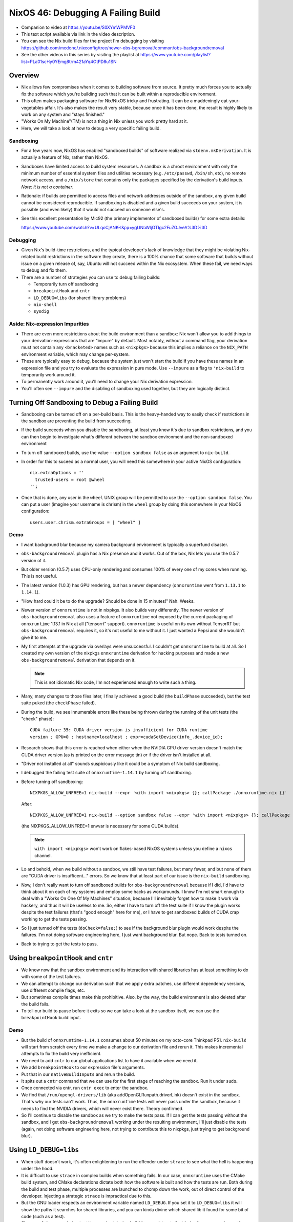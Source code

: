 NixOS 46: Debugging A Failing Build
===================================

- Companion to video at https://youtu.be/S0XYmWPMVF0

- This text script available via link in the video description.

- You can see the Nix build files for the project I'm debugging by visiting
  https://github.com/mcdonc/.nixconfig/tree/newer-obs-bgremoval/common/obs-backgroundremoval

- See the other videos in this series by visiting the playlist at
  https://www.youtube.com/playlist?list=PLa01scHy0YEmg8trm421aYq4OtPD8u1SN

Overview
--------

- Nix allows few compromises when it comes to building software from source.
  It pretty much forces you to actually fix the software which you're building
  such that it can be built within a reproducible environment.

- This often makes packaging software for Nix/NixOS tricky and frustrating.  It
  can be a maddeningly eat-your-vegetables affair.  It's also makes the result
  very stable, because once it has been done, the result is highly likely to
  work on any system and "stays finished."

- "Works On My Machine"(TM) is not a thing in Nix unless you work pretty hard
  at it.

- Here, we will take a look at how to debug a very specific failing build.

Sandboxing
!!!!!!!!!!

- For a few years now, NixOS has enabled "sandboxed builds" of software
  realized via ``stdenv.mkDerivation``.  It is actually a feature of Nix,
  rather than NixOS.

- Sandboxes have limited access to build system resources.  A sandbox is a
  chroot environment with only the minimum number of essential system files and
  utilities necessary (e.g. ``/etc/passwd``, ``/bin/sh``, etc), no remote
  network access, and a ``/nix/store`` that contains only the packages
  specified by the derivation's build inputs.  *Note: it is not a container*.

- Rationale: if builds are permitted to access files and network addresses
  outside of the sandbox, any given build cannot be considered reproducible.
  If sandboxing is disabled and a given build succeeds on your system, it is
  possible (and even likely) that it would not succeed on someone else's.

- See this excellent presentation by Mic92 (the primary implementor of
  sandboxed builds) for some extra details:

  https://www.youtube.com/watch?v=ULqoCjANK-I&pp=ygUNbWljOTIgc2FuZGJveA%3D%3D
 
Debugging
!!!!!!!!!

- Given Nix's build-time restrictions, and the typical developer's lack of
  knowledge that they might be violating Nix-related build restrictions in the
  software they create, there is a 100% chance that some software that builds
  without issue on a given release of, say, Ubuntu will not succeed within the
  Nix ecosystem.  When these fail, we need ways to debug and fix them.

- There are a number of strategies you can use to debug failing builds:

  - Temporarily turn off sandboxing

  - ``breakpointHook`` and ``cntr``

  - ``LD_DEBUG=libs`` (for shared library problems)

  - ``nix-shell``

  - ``sysdig``

Aside: Nix-expression Impurities
!!!!!!!!!!!!!!!!!!!!!!!!!!!!!!!!

- There are even more restrictions about the build environment than a sandbox:
  Nix won't allow you to add things to your derivation-expressions that are
  "impure" by default.  Most notably, without a command flag, your derivation
  must not contain any ``<bracketed>`` names such as ``<nixpkgs>`` because this
  implies a reliance on the ``NIX_PATH`` environment variable, which may change
  per-system.

- These are typically easy to debug, because the system just won't start the
  build if you have these names in an expression file and you try to evaluate
  the expression in pure mode.  Use ``--impure`` as a flag to ``'nix-build`` to
  temporarily work around it.

- To permanently work around it, you'll need to change your Nix derivation
  expression.

- You'll often see ``--impure`` and the disabling of sandboxing used together,
  but they are logically distinct.

Turning Off Sandboxing to Debug a Failing Build
-----------------------------------------------

- Sandboxing can be turned off on a per-build basis.  This is the heavy-handed
  way to easily check if restrictions in the sandbox are preventing the build
  from succeeding.

- If the build succeeds when you disable the sandboxing, at least you know it's
  due to sandbox restrictions, and you can then begin to investigate what's
  different between the sandbox environment and the non-sandboxed environment

- To turn off sandboxed builds, use the value ``--option sandbox false`` as an
  argument to ``nix-build``.

- In order for this to suceed as a normal user, you will need this somewhere in
  your active NixOS configuration::

    nix.extraOptions = ''
      trusted-users = root @wheel
    '';
    
- Once that is done, any user in the ``wheel`` UNIX group will be permitted to
  use the ``--option sandbox false``.  You can put a user (imagine your
  username is chrism) in the ``wheel`` group by doing this somewhere in your
  NixOS configuration::

    users.user.chrism.extraGroups = [ "wheel" ]
  
Demo
!!!!

- I want background blur because my camera background environment is typically
  a superfund disaster.

- ``obs-backgroundremoval`` plugin has a Nix presence and it works.  Out of the
  box, Nix lets you use the 0.5.7 version of it.

- But older version (0.5.7) uses CPU-only rendering and consumes 100% of every
  one of my cores when running.  This is not useful.

- The latest version (1.0.3) has GPU rendering, but has a newer dependency
  (``onnxruntime`` went from ``1.13.1`` to ``1.14.1``).

- "How hard could it be to do the upgrade?  Should be done in 15 minutes!"
  Nah.  Weeks.

- Newer version of ``onnxruntime`` is not in nixpkgs.  It also builds very
  differently.  The newer version of ``obs-backgroundremoval`` also uses a
  feature of ``onnxruntime`` not exposed by the current packaging of
  ``onnxruntime`` 1.13.1 in Nix at all ("tensorrt" support).  ``onnxruntime``
  is useful on its own without TensorRT but ``obs-backgroundremoval`` requires
  it, so it's not useful to me without it.  I just wanted a Pepsi and she
  wouldn't give it to me.

- My first attempts at the upgrade via overlays were unsuccessful.  I couldn't
  get ``onnxruntime`` to build at all.  So I created my own version of the
  nixpkgs ``onnxruntime`` derivation for hacking purposes and made a new
  ``obs-backgroundremoval`` derivation that depends on it.

  .. note::

     This is not idiomatic Nix code, I'm not experienced enough to write such a
     thing.

- Many, many changes to those files later, I finally achieved a good build (the
  ``buildPhase`` succeeded), but the test suite puked (the ``checkPhase``
  failed).

- During the build, we see innumerable errors like these being thrown during
  the running of the unit tests (the "check" phase)::

   CUDA failure 35: CUDA driver version is insufficient for CUDA runtime
   version ; GPU=0 ; hostname=localhost ; expr=cudaSetDevice(info_.device_id);

- Research shows that this error is reached when either when the NVIDIA GPU
  driver version doesn't match the CUDA driver version (as is printed on the
  error message tin) *or* if the driver isn't installed at all.

- "Driver not installed at all" sounds suspiciously like it could be a symptom
  of Nix build sandboxing.

- I debugged the failing test suite of ``onnxruntime-1.14.1`` by turning off
  sandboxing.

- Before turning off sandboxing::

    NIXPKGS_ALLOW_UNFREE=1 nix-build --expr 'with import <nixpkgs> {}; callPackage ./onnxruntime.nix {}'

  After::

    NIXPKGS_ALLOW_UNFREE=1 nix-build --option sandbox false --expr 'with import <nixpkgs> {}; callPackage ./onnxruntime.nix {}'

  (the NIXPKGS_ALLOW_UNFREE=1 envvar is necessary for some CUDA builds).

  .. note::

     ``with import <nixpkgs>`` won't work on flakes-based NixOS systems unless
     you define a ``nixos`` channel.

- Lo and behold, when we build without a sandbox, we still have test failures,
  but many fewer, and but none of them are "CUDA driver is insufficent..."
  errors.  So we know that at least part of our issue is the ``nix-build``
  sandboxing.

- Now, I don't really want to turn off sandboxed builds for
  ``obs-backgroundremoval`` because if I did, I'd have to think about it on
  each of my systems and employ some hacks as workarounds.  I know I'm not
  smart enough to deal with a "Works On One Of My Machines" situation, because
  I'll inevitably forget how to make it work via hackery, and thus it will be
  useless to me.  So, either I have to turn off the test suite if I know the
  plugin works despite the test failures (that's "good enough" here for me), or
  I have to get sandboxed builds of CUDA crap working to get the tests passing.

- So I just turned off the tests (``doCheck=false;``) to see if the background
  blur plugin would work despite the failures.  I'm not doing software
  engineering here, I just want background blur.  But nope.  Back to tests
  turned on.

- Back to trying to get the tests to pass.

Using ``breakpointHook`` and ``cntr``
-------------------------------------

- We know now that the sandbox environment and its interaction with shared
  libraries has at least something to do with some of the test failures.

- We can attempt to change our derivation such that we apply extra patches,
  use different dependency versions, use different compile flags, etc.

- But sometimes compile times make this prohibitive.  Also, by the way, the
  build environment is also deleted after the build fails.

- To tell our build to pause before it exits so we can take a look at the
  sandbox itself, we can use the ``breakpointHook`` build input.

Demo
!!!!

- But the build of ``onnxruntime-1.14.1`` consumes about 50 minutes on my
  octo-core Thinkpad P51.  ``nix-build`` will start from scratch every time we
  make a change to our derivation file and rerun it.  This makes incremental
  attempts to fix the build very inefficient.

- We need to add ``cntr`` to our global applications list to have it available
  when we need it.

- We add ``breakpointHook`` to our expression file's arguments.

- Put that in our ``nativeBuildInputs`` and rerun the build.

- It spits out a ``cntr`` command that we can use for the first stage of
  reaching the sandbox.  Run it under ``sudo``.

- Once connected via cntr, run ``cntr exec`` to enter the sandbox.

- We find that ``/run/opengl-drivers/lib`` (aka addOpenGLRunpath.driverLink)
  doesn't exist in the sandbox.  That's why our tests can't work.  Thus, the
  ``onnxruntime`` tests will never pass under the sandbox, because it needs to
  find the NVIDIA drivers, which will never exist there.  Theory confirmed.

- So I'll continue to disable the sandbox as we try to make the tests pass.  If
  I can get the tests passing without the sandbox, and I get
  ``obs-backgroundremoval`` working under the resulting environment, I'll just
  disable the tests (again, not doing software engineering here, not trying to
  contribute this to nixpkgs, just trying to get background blur).

Using ``LD_DEBUG=libs``
-----------------------

- When stuff doesn't work, it's often enlightening to run the offender under
  ``strace`` to see what the hell is happening under the hood.

- It is difficult to use ``strace`` in complex builds when something fails.  In
  our case, ``onnxruntime`` uses the CMake build system, and CMake declarations
  dictate both how the software is built and how the tests are run.  Both
  during the build and test phase, multiple processes are launched to chomp
  down the work, out of direct control of the developer.  Injecting a strategic
  ``strace`` is impractical due to this.

- But the GNU loader respects an environment variable named ``LD_DEBUG``.  If
  you set it to ``LD_DEBUG=libs`` it will show the paths it searches for shared
  libraries, and you can kinda divine which shared lib it found for some bit of
  code (such as a test).

- Since our failures are during test time, and not during build time, and due
  to the kinds of errors spewing on the console, we can make an educated guess
  that using shared libraries is our issue.  ``LD_DEBUG=libs`` gives us some
  visibility into which shared libraries are being found during the test suite.

Un-parallelizing builds
!!!!!!!!!!!!!!!!!!!!!!!

- Projects built with CMake allow you to specify ``enableParallelBuilding =
  true;`` to parallelize both the build and the tests.

- For debugging sanity, it should be turned off if it's on.
  ``enableParallelBuilding = false;``

``sandbox = relaxed``
!!!!!!!!!!!!!!!!!!!!!

- Although Nix, by default, does not allow it, if you need just a specific
  derivation to be built outside of any sandboxing, you can enable such a
  feature by adding the ``sandbox = relaxed`` option in your ``nix.conf``.  To
  do this in NixOS, you can add the following to your config::

    nix.extraOptions = ''
       sandbox = relaxed;
    '';
- Once this change has been activated, you can use the following flag in the
  body of any call to ``stdenv.mkDerivation`` to allow only that derivation to
  be built outside of any sandbox::

    __noChroot = true;

- See https://zimbatm.com/notes/nix-packaging-the-heretic-way for more
  information.

Using nix-shell
---------------

I did not use this strategy but it is possible to use a ``nix-shell`` to
manually invoke the stages of a build instead of using ``breakpointHook`` and
``cntr``. See
https://discourse.nixos.org/t/debug-a-failed-derivation-with-breakpointhook-and-cntr/8669
(jongringer's follow-up comment).

However, I don't think this will exercise the sandbox machinery.

Using ``sysdig``
----------------

I did not use this strategy but it is possible to use ``sysdig`` in conjunction
with ``breakpointHook`` and ``cntr`` to see all of the syscalls made during the
build and check phases (sort of like a super-``strace``) to see why it might be
failing.  There is a brief overview of how this can be done in Mic92's
presentation about ``breakpointHook`` at
https://www.youtube.com/watch?v=ULqoCjANK-I&pp=ygUNbWljOTIgc2FuZGJveA%3D%3D

This can be used instead of (or in concert with) ``LD_DEBUG``.
